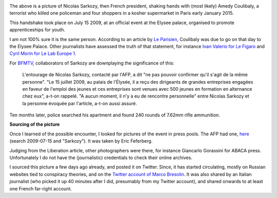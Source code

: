 .. title: When Sarkozy met Coulibaly
.. slug: when-sarkozy-met-coulibaly
.. date: 2015-01-11 08:24:19 UTC+01:00
.. tags: 
.. link: 
.. description: 
.. type: text
.. author: Paul-Olivier Dehaye

.. raw:: html

   <br>

.. image:: ../amedy-coulibaly-and-nicolas-sarkozy.jpg
   :scale: 100%
   :align: center

.. raw:: html

   <br>

The above is a picture of Nicolas Sarkozy, then French president, shaking hands with (most likely) Amedy Coulibaly, a terrorist who killed one policeman and four shoppers in a kosher supermarket in Paris early January 2015. 

This handshake took place on July 15 2009, at an official event at the Elysee palace, organised to promote apprenticeships for youth. 

.. TEASER_END: (Click to read about the sourcing of this picture and its relevance)

I am not 100% sure it is the same person. According to an article by `Le Parisien <http://www.leparisien.fr/grigny-91350/amedi-27-ans-rencontre-sarkozy-cet-apres-midi-15-07-2009-580211.php>`_, Coulibaly was due to go on that day to the Elysee Palace. Other journalists have assessed the truth of that statement, for instance `Ivan Valerio for Le Figaro  <http://www.lefigaro.fr/politique/le-scan/citations/2015/01/09/25002-20150109ARTFIG00228-en-2009-amedy-coulibaly-le-tireur-de-montrouge-etait-recu-a-l-elysee.php>`_ and `Cyril Morin for Le Lab Europe 1 <lelab.europe1.fr/Quand-Amedy-Coulibaly-suspect-presume-de-la-tuerie-de-Montrouge-etait-recu-a-l-Elysee-20124>`_. 

For `BFMTV <http://www.bfmtv.com/societe/quand-le-parisien-s-interroge-sur-une-rencontre-entre-coulibaly-et-sarkozy-856642.html>`_, collaborators of Sarkozy are downplaying the significance of this: 

   L'entourage de Nicolas Sarkozy, contacté par l'AFP, a dit "ne pas pouvoir confirmer qu'il s'agit de la même personne". "Le 15 juillet 2009, au palais de l'Élysée, il a reçu des dirigeants de grandes entreprises engagées en faveur de l'emploi des jeunes et ces entreprises sont venues avec 500 jeunes en formation en alternance chez eux", a-t-on rappelé.	 "A aucun moment, il n'y a eu de rencontre personnelle" entre Nicolas Sarkozy et la personne évoquée par l'article, a-t-on aussi assuré.

Ten months later, police searched his apartment and found 240 rounds of 7.62mm rifle ammunition.

**Sourcing of the picture**

Once I learned of the possible encounter, I looked for pictures of the event in press pools. The AFP had one, `here <http://www.imageforum-diffusion.afp.com/>`_ (search 2009-07-15 and "Sarkozy"). It was taken by Eric Feferberg. 

Judging from the Liberation article, other photographers were there, for instance Giancarlo Gorassini for ABACA press. Unfortunately I do not have the (journalistic) credentials to check their online archives. 

I sourced this picture a few days ago already, and posted it on Twitter. Since, it has started circulating, mostly on Russian websites tied to conspiracy theories, and on the `Twitter account of Marco Bresolin <http://twitter.com/marcobreso/status/553580502444421120>`_. It was also shared by an Italian journalist (who picked it up 40 minutes after I did, presumably from my Twitter account), and shared onwards to at least one French far-right account.
